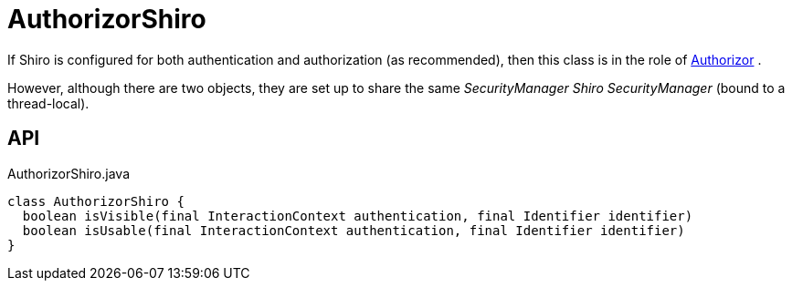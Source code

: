 = AuthorizorShiro
:Notice: Licensed to the Apache Software Foundation (ASF) under one or more contributor license agreements. See the NOTICE file distributed with this work for additional information regarding copyright ownership. The ASF licenses this file to you under the Apache License, Version 2.0 (the "License"); you may not use this file except in compliance with the License. You may obtain a copy of the License at. http://www.apache.org/licenses/LICENSE-2.0 . Unless required by applicable law or agreed to in writing, software distributed under the License is distributed on an "AS IS" BASIS, WITHOUT WARRANTIES OR  CONDITIONS OF ANY KIND, either express or implied. See the License for the specific language governing permissions and limitations under the License.

If Shiro is configured for both authentication and authorization (as recommended), then this class is in the role of xref:refguide:core:index/security/authorization/Authorizor.adoc[Authorizor] .

However, although there are two objects, they are set up to share the same _SecurityManager Shiro SecurityManager_ (bound to a thread-local).

== API

[source,java]
.AuthorizorShiro.java
----
class AuthorizorShiro {
  boolean isVisible(final InteractionContext authentication, final Identifier identifier)
  boolean isUsable(final InteractionContext authentication, final Identifier identifier)
}
----

